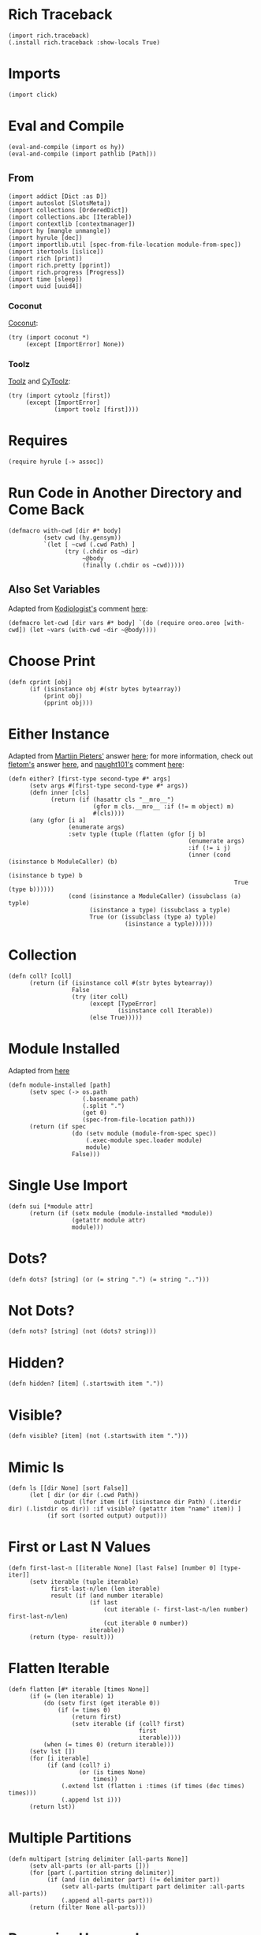 #+property: header-args:hy+ :tangle yes

* Rich Traceback

#+begin_src hy
(import rich.traceback)
(.install rich.traceback :show-locals True)
#+end_src

* Imports

#+begin_src hy
(import click)
#+end_src

* Eval and Compile

#+begin_src hy
(eval-and-compile (import os hy))
(eval-and-compile (import pathlib [Path]))
#+end_src

** From

#+begin_src hy
(import addict [Dict :as D])
(import autoslot [SlotsMeta])
(import collections [OrderedDict])
(import collections.abc [Iterable])
(import contextlib [contextmanager])
(import hy [mangle unmangle])
(import hyrule [dec])
(import importlib.util [spec-from-file-location module-from-spec])
(import itertools [islice])
(import rich [print])
(import rich.pretty [pprint])
(import rich.progress [Progress])
(import time [sleep])
(import uuid [uuid4])
#+end_src

*** Coconut

[[https://coconut.readthedocs.io/en/latest/index.html][Coconut]]:

#+begin_src hy
(try (import coconut *)
     (except [ImportError] None))
#+end_src

*** Toolz

[[https://github.com/pytoolz/toolz][Toolz]] and [[https://github.com/pytoolz/cytoolz/][CyToolz]]:

#+begin_src hy
(try (import cytoolz [first])
     (except [ImportError]
             (import toolz [first])))
#+end_src

* Requires

#+begin_src hy
(require hyrule [-> assoc])
#+end_src

* Run Code in Another Directory and Come Back

#+begin_src hy
(defmacro with-cwd [dir #* body]
          (setv cwd (hy.gensym))
          `(let [ ~cwd (.cwd Path) ]
                (try (.chdir os ~dir)
                     ~@body
                     (finally (.chdir os ~cwd)))))
#+end_src

** Also Set Variables

Adapted from [[https://stackoverflow.com/users/1451346/kodiologist][Kodiologist's]] comment [[https://stackoverflow.com/questions/73084195/require-macros-from-the-same-file-in-another-macro#comment129093172_73084195][here]]:

#+begin_src hy
(defmacro let-cwd [dir vars #* body] `(do (require oreo.oreo [with-cwd]) (let ~vars (with-cwd ~dir ~@body))))
#+end_src

* Choose Print

#+begin_src hy
(defn cprint [obj]
      (if (isinstance obj #(str bytes bytearray))
          (print obj)
          (pprint obj)))
#+end_src

* Either Instance

Adapted from [[https://stackoverflow.com/users/100297/martijn-pieters][Martijn Pieters']] answer [[https://stackoverflow.com/a/27475071/10827766][here]];
for more information, check out [[https://stackoverflow.com/users/179805/fletom][fletom's]] answer [[https://stackoverflow.com/a/17246726/10827766][here]],
and [[https://stackoverflow.com/users/210945/naught101][naught101's]] comment [[https://stackoverflow.com/questions/2611892/how-to-get-the-parents-of-a-python-class#comment70569175_2611939][here]]:

#+begin_src hy
(defn either? [first-type second-type #* args]
      (setv args #(first-type second-type #* args))
      (defn inner [cls]
            (return (if (hasattr cls "__mro__")
                        (gfor m cls.__mro__ :if (!= m object) m)
                        #(cls))))
      (any (gfor [i a]
                 (enumerate args)
                 :setv typle (tuple (flatten (gfor [j b]
                                                   (enumerate args)
                                                   :if (!= i j)
                                                   (inner (cond (isinstance b ModuleCaller) (b)
                                                                (isinstance b type) b
                                                                True (type b))))))
                 (cond (isinstance a ModuleCaller) (issubclass (a) typle)
                       (isinstance a type) (issubclass a typle)
                       True (or (issubclass (type a) typle)
                                 (isinstance a typle))))))
#+end_src

* Collection

#+begin_src hy
(defn coll? [coll]
      (return (if (isinstance coll #(str bytes bytearray))
                  False
                  (try (iter coll)
                       (except [TypeError]
                               (isinstance coll Iterable))
                       (else True)))))
#+end_src

* Module Installed

Adapted from [[https://www.geeksforgeeks.org/how-to-import-a-python-module-given-the-full-path/#:~:text=Inside%20explicit%20method-,Using%20importlib%20Package,-The%20importlib%20package][here]]

#+begin_src hy
(defn module-installed [path]
      (setv spec (-> os.path
                     (.basename path)
                     (.split ".")
                     (get 0)
                     (spec-from-file-location path)))
      (return (if spec
                  (do (setv module (module-from-spec spec))
                      (.exec-module spec.loader module)
                      module)
                  False)))
#+end_src

* Single Use Import

#+begin_src hy
(defn sui [*module attr]
      (return (if (setx module (module-installed *module))
                  (getattr module attr)
                  module)))
#+end_src

* Dots?

#+begin_src hy
(defn dots? [string] (or (= string ".") (= string "..")))
#+end_src

* Not Dots?

#+begin_src hy
(defn nots? [string] (not (dots? string)))
#+end_src

* Hidden?

#+begin_src hy
(defn hidden? [item] (.startswith item "."))
#+end_src

* Visible?

#+begin_src hy
(defn visible? [item] (not (.startswith item ".")))
#+end_src

* Mimic ls

#+begin_src hy
(defn ls [[dir None] [sort False]]
      (let [ dir (or dir (.cwd Path))
             output (lfor item (if (isinstance dir Path) (.iterdir dir) (.listdir os dir)) :if visible? (getattr item "name" item)) ]
           (if sort (sorted output) output)))
#+end_src

* First or Last N Values

#+begin_src hy
(defn first-last-n [[iterable None] [last False] [number 0] [type- iter]]
      (setv iterable (tuple iterable)
            first-last-n/len (len iterable)
            result (if (and number iterable)
                       (if last
                           (cut iterable (- first-last-n/len number) first-last-n/len)
                           (cut iterable 0 number))
                       iterable))
      (return (type- result)))
#+end_src

* Flatten Iterable

#+begin_src hy
(defn flatten [#* iterable [times None]]
      (if (= (len iterable) 1)
          (do (setv first (get iterable 0))
              (if (= times 0)
                  (return first)
                  (setv iterable (if (coll? first)
                                     first
                                     iterable))))
          (when (= times 0) (return iterable)))
      (setv lst [])
      (for [i iterable]
           (if (and (coll? i)
                    (or (is times None)
                        times))
               (.extend lst (flatten i :times (if times (dec times) times)))
               (.append lst i)))
      (return lst))
#+end_src

* Multiple Partitions

#+begin_src hy
(defn multipart [string delimiter [all-parts None]]
      (setv all-parts (or all-parts []))
      (for [part (.partition string delimiter)]
           (if (and (in delimiter part) (!= delimiter part))
               (setv all-parts (multipart part delimiter :all-parts all-parts))
               (.append all-parts part)))
      (return (filter None all-parts)))
#+end_src

* Recursive Unmangle

#+begin_src hy
(defn recursive-unmangle [dct]
      (return (D (dfor [key value]
                       (.items dct)
                       [(unmangle key)
                        (if (isinstance value dict)
                            (recursive-unmangle value)
                            value)]))))
#+end_src

* Remove N Times

# TODO: Test

#+begin_src hy
(defn remove-fix-n [rfix string fix [n 1]]
      (setv old-string "")
      (if n
          (for [i (range n)]
               (setv string ((getattr string (+ "remove" rfix)) fix)))
          (if (= (len fix) 1)
              (setv string ((getattr string (+ (if (= fix "prefix") "l" "r") "strip")) string fix))
              (while (!= old-string string)
                     (setv old-string string
                           string (.removeprefix string fix)))))
      (return string))
#+end_src

** Prefix

#+begin_src hy
#_(defn remove-prefix-n [string prefix [n 1]]
      (setv old-string "")
      (if n
          (for [i (range n)]
               (setv string (.removeprefix string prefix)))
          (if (= (len prefix) 1)
              (setv string (.lstrip string prefix))
              (while (!= old-string string)
                     (setv old-string string
                           string (.removeprefix string prefix)))))
      (return string))

(defn remove-prefix-n [string prefix [n 1]]
      (return (remove-fix-n "prefix" string prefix :n n)))
#+end_src

** Suffix

#+begin_src hy
#_(defn remove-suffix-n [string suffix [n 1]]
      (setv old-string "")
      (if n
          (for [i (range n)]
               (setv string (.removesuffix string suffix)))
          (if (= (len suffix) 1)
              (setv string (.rstrip string suffix))
              (while (!= old-string string)
                     (setv old-string string
                           string (.removesuffix string suffix)))))
      (return string))

(defn remove-suffix-n [string suffix [n 1]]
      (return (remove-fix-n "suffix" string suffix :n n)))
#+end_src

* Get Mangled or Unmangled Key

#+begin_src hy
(defn get-un-mangled [dct key [default None]]
      (return (or (.get dct (mangle key) None)
                  (.get dct (.replace (unmangle key) "_" "-") default))))
#+end_src

* ModuleCaller

Adapted from [[https://stackoverflow.com/users/11769765/friedrich][Friedrich's]] answer [[https://stackoverflow.com/a/61618555/10827766][here]].

#+begin_src hy
(defclass ModuleCaller)
#+end_src

* Integer Only

#+begin_src hy
(defn int? [value] (return (and (isinstance value int) (not (isinstance value bool)))))
#+end_src

* The Meclair Class

Adapted from [[https://stackoverflow.com/users/36433/a-coady][A. Coady's]] answer [[https://stackoverflow.com/a/1800999/10827766][here]], as well as [[https://stackoverflow.com/users/302343/timur][Timur's]] answer [[https://stackoverflow.com/a/31537249/10827766][here]].

Remember that ~metaclasses~ use ~cls~ instead of ~self~!

#+begin_src hy
(defclass meclair [SlotsMeta]
#+end_src

** __init__

#+begin_src hy
(defn __init__ [cls #* args #** kwargs] (setv cls.Progress (Progress :auto-refresh False))))
#+end_src

* The Eclair Class

#+begin_src hy
(defclass eclair [:metaclass meclair]
#+end_src

** __init__

#+begin_src hy
(defn __init__ [self iterable name color [sleep 0.025]]
    (setv self.color color
          self.iterable (tuple iterable)
          self.len (len iterable)
          self.increment (/ 100 self.len)
          self.n 0
          self.name name
          self.sleep sleep)
#+end_src

*** Append preliminary invisible task to list of progress tasks

#+begin_src hy
(when (= (len self.__class__.Progress.task-ids) 0)
      (setv self.first-task (.add-task self.__class__.Progress f"[green]start" :total 0 :visible False)))
#+end_src

*** Append rich.progress task to list of progress tasks

Adapted from [[https://stackoverflow.com/users/100297/martijn-pieters][Martijn Pieters']] answer [[https://stackoverflow.com/a/26626707/10827766][here]],
as well as [[https://stackoverflow.com/users/9567/torsten-marek][Torsten Marek's]] answer [[https://stackoverflow.com/a/328882/10827766][here]]:

#+begin_src hy
(setv self.task (.add-task self.__class__.Progress f"[{self.color}]{self.name}" :total self.len :start False))
#+end_src

*** End of __init__

#+begin_src hy
)
#+end_src

** __iter__

#+begin_src hy
(defn __iter__ [self]
      (setv self.n 0)
      (if (= (len self.__class__.Progress.task-ids) 2)
          (do (.start self.__class__.Progress)
              (.start-task self.__class__.Progress (get self.__class__.Progress.task-ids 1)))
          (.start-task self.__class__.Progress self.task))
      (return self))
#+end_src

** __next__

#+begin_src hy
(defn __next__ [self]
      (if (< self.n self.len)
          (try (sleep self.sleep)
               (.update self.__class__.Progress self.task :advance self.increment :refresh True)
               (return (get self.iterable self.n))
               (finally (+= self.n 1)))
          (try (raise StopIteration)
               (finally (.stop-task self.__class__.Progress self.task)
                        (when self.__class__.Progress.finished
                              (.stop self.__class__.Progress))))))
#+end_src

** End of Eclair

#+begin_src hy
)
#+end_src

* Click
** Options

All options are adapted from [[https://stackoverflow.com/users/7311767/stephen-rauch][Stephen Rauch's]] answer [[https://stackoverflow.com/a/55881912/10827766][here]].

#+begin_src hy
(defclass Option [click.Option]
#+end_src

*** Static Methods
**** Name

#+begin_src hy
(defn [staticmethod] static/name [name]
      (-> name
          (remove-prefix-n "-" :n 2)
          (.replace "-" "_")
          (.lower)))
#+end_src

**** Joined Options

#+begin_src hy
(defn [staticmethod] static/opt-joined [name opt-val opt-len]
      (if (= opt-len 1)
          (get opt-val 0)
          (.join ", " (gfor opt opt-val :if (!= opt name) opt))))
#+end_src

**** Option[s]

#+begin_src hy
(defn [staticmethod] option? [opt-len] (if (= opt-len 1) "option" "options"))
#+end_src

**** Are Is?

#+begin_src hy
(defn [staticmethod] is? [opt-len] (if (= opt-len 1) "is" "are"))
#+end_src

**** Da use?

#+begin_src hy
(defn [staticmethod] da-use? [opt-len] (if (= opt-len 1) "the use" "one or more"))
#+end_src

**** Generate Help String

#+begin_src hy
(defn [staticmethod] static/gen-help [help end] (+ help "\nNOTE: This option " end))
#+end_src

*** __init__

#+begin_src hy
(defn __init__ [self #* args #** kwargs]
#+end_src

**** Name

Naming convention taken from [[https://click.palletsprojects.com/en/8.0.x/options/#name-your-options][here]]:

#+begin_src hy
(setv nargs (get args 0)
      name (cond (= (len nargs) 1) (.static/name self.__class__ (get nargs 0))
                 (= (len nargs) 2) (if (.startswith (setx pre-name (get nargs 0)) "--")
                                       (.static/name self.__class__ pre-name)
                                       (.static/name self.__class__ (get nargs 1)))
                 (= (len nargs) 3) (get nargs 3)))
#+end_src

**** Help

#+begin_src hy
(setv help (.get kwargs "help" ""))
#+end_src

**** Options
***** Exclusive Or

~xor:~ list of options this can't be used with

#+begin_src hy
(when (setx self.xor (.pop kwargs "xor" (,)))
      (setv self.xor-len (len self.xor)
            self.xor-joined (.static/opt-joined self.__class__ name self.xor self.xor-len)
            self.xor-help #[f[is mutually exclusive with {(.option? self.__class__ self.xor-len)} {self.xor-joined}.]f]
            help (.static/gen-help self.__class__ help self.xor-help)))
#+end_src

***** One Required

~one-req:~ list of options of which one or more must be used

#+begin_src hy
(setv self.one-req (or (.pop kwargs "one_req" None)
                       (.pop kwargs "one-req" (,))))
(when self.one-req
      (setv self.one-req-len (len self.one-req)
            self.one-req-joined (.static/opt-joined self.__class__ name self.one-req self.one-req-len)
            self.one-req-help #[f[must be used if {(.option? self.__class__ self.one-req-len)} {self.one-req-joined} {(.is? self.__class__ self.one-req-len)} not.]f]
            help (.static/gen-help self.__class__ help self.one-req-help)))
#+end_src

***** Requires One Of

~req-one-of:~ list of options of which one or more must be used with this option

#+begin_src hy
(setv self.req-one-of (or (.pop kwargs "req_one_of" None)
                          (.pop kwargs "req-one-of" (,))))
(when self.req-one-of
      (setv self.req-one-of-len (len self.req-one-of)
            self.req-one-of-joined (.static/opt-joined self.__class__ name self.req-one-of self.req-one-of-len)
            self.req-one-of-help #[f[requires {(.da-use? self.__class__ self.req-one-of-len)} of {(.option? self.__class__ self.req-one-of-len)} {self.req-one-of-joined} as well.]f]
            help (.static/gen-help self.__class__ help self.req-one-of-help)))
#+end_src

***** Requires All Of

~req-all-of:~ list of options of which all must be used with this option

#+begin_src hy
(setv self.req-all-of (or (.pop kwargs "req_all_of" None)
                          (.pop kwargs "req-all-of" (,))))
(when self.req-all-of
      (setv self.req-all-of-len (len self.req-all-of)
            self.req-all-of-joined (.static/opt-joined self.__class__ name self.req-all-of self.req-all-of-len)
            self.req-all-of-help #[f[requires {(.option? self.__class__ self.req-all-of-len)} {self.req-all-of-joined} as well.]f]
            help (.static/gen-help self.__class__ help self.req-all-of-help)))
#+end_src

**** Set Help

#+begin_src hy
(.update kwargs { "help" help })
#+end_src

**** Initialize Super

#+begin_src hy
(.__init__ (super) #* args #** kwargs)
#+end_src

**** End of __init__

#+begin_src hy
)
#+end_src

*** Handle Parse Result

~self.name in opts~ is being used because if absent,
the ~if~ condition would match regardless of whether this option is being used or not;
for example, if option ~a~ is mutually exclusive to option ~b~, using ~xor~, and ~self.name in opts~ wasn't used,
~command -a -b~ would fail as planned, but so would ~command -a~ and ~command -b~,
given that the option ~xor~ is still being parsed by the program.

#+begin_src hy
(defn handle-parse-result [self ctx opts args]
#+end_src

**** Options
***** Exclusive Or

#+begin_src hy
(when (and (in self.name opts)
           self.xor
           (any (gfor opt self.xor (in opt opts))))
      (raise (click.UsageError f"Sorry; {self.name} {self.xor-help}")))
#+end_src

***** One Required

#+begin_src hy :tangle no
(when (and self.one-req
           (not (in self.name opts))
           (not (any (gfor opt self.one-req (in opt opts)))))
      (raise (click.UsageError (+ "Sorry! "
                                  (if (= self.one-req-len 1) "One of " "")
                                  self.one-req-joined
                                  " is required."))))
#+end_src

***** Requires One Of

#+begin_src hy
(when (and (in self.name opts)
           self.req-one-of
           (not (any (gfor opt self.req-one-of (in opt opts)))))
      (raise (click.UsageError f"Sorry; {self.name} {self.req-one-of-help}")))
#+end_src

***** Requires All Of

#+begin_src hy
(when (and (in self.name opts)
           self.req-all-of
           (not (all (gfor opt self.req-all-of (in opt opts)))))
      (raise (click.UsageError f"Sorry; {self.name} {self.req-all-of-help}")))
#+end_src

**** Handle Parse Result for Super

#+begin_src hy
(return (.handle-parse-result (super) ctx opts args))
#+end_src

**** End of Handle Parse Result

#+begin_src hy
)
#+end_src

*** End of Options

#+begin_src hy
)
#+end_src

* Gensing

A play on words between ~ginseng~ tea and ~gen-string~!

# To override ~slice~ functionality, refer to [[https://stackoverflow.com/users/100297/martijn-pieters][Martijn Pieters']] answer [[https://stackoverflow.com/a/16033058/10827766][here]].

** Tea

#+begin_src hy
(defclass tea [OrderedDict]
#+end_src

*** __init__

#+begin_src hy
(defn __init__ [self #* args #** kwargs]
#+end_src

*** Create and Update Super Dict

#+begin_src hy
(setv super-dict (dict (enumerate args)))
(.update super-dict kwargs)
#+end_src

**** Initialize Super with Super Dict

#+begin_src hy
(.__init__ (super) (gfor [k v] (.items super-dict) #(k v)))
#+end_src

**** End of __init__

#+begin_src hy
)
#+end_src

*** Gin

#+begin_src hy
(defn gin [self [delimiter " "] [override-type None]]
      (setv values (tuple (.values self)))
      (when override-type
            (setv values (tuple (map override-type values))))
      (try (setv first-value (get values 0))
           (except [IndexError] None)
           (else (return (cond (isinstance first-value str) (.strip (.join delimiter (map str values)))
                               (isinstance first-value int) (sum (map int values))
                               (all (gfor value values (isinstance value (type first-value))))
                                (do (setv total first-value)
                                    (for [value (cut values 1 (len values))]
                                         (+= total value))
                                    total)
                               True (raise (TypeError "Sorry! All values in the tea must be of the same type to join!")))))))
#+end_src

*** __call__

#+begin_src hy
(defn __call__ [self #* args #** kwargs] (.gin self #* args #** kwargs))
#+end_src

*** __str__

#+begin_src hy
(defn __str__ [self] (.gin self :override-type str))
#+end_src

*** Get Next Free Index

#+begin_src hy
(defn get-next-free-index [self]
      (setv current-len (len self)
            keys (.keys self))
      (when (in current-len keys)
            (while (in current-len keys)
                   (+= current-len 1)))
      (return current-len))
#+end_src

*** Append

#+begin_src hy
(defn append [self summand [key None]] (assoc self (or key (.get-next-free-index self)) summand))
#+end_src

*** Shifted

#+begin_src hy
(defn shifted [self #* args]
      (setv shift (.get-next-free-index self))
      (return (dfor [i s] (enumerate args) [(+ i shift) s])))
#+end_src

*** Extend

#+begin_src hy
(defn extend [self #* args #** kwargs]
      (.update self (.shifted self #* args))
      (.update self kwargs))
#+end_src

*** Glue

If the ~summand~ is a collection, pop its first value and merge it with the last value in the current tea, otherwise simply do the latter.

#+begin_src hy
(defn glue [self summand [override-type None]]
      (setv [last-key last-value] (.popitem self :last True)
            last-value (if override-type
                           (override-type last-value)
                           last-value)
            summand-is-collection (coll? summand)
            summand-is-dict (isinstance summand dict)
            summand (if (and summand-is-collection
                             (not summand-is-dict))
                        (list summand)
                        summand)
#+end_src

Adapted from [[https://stackoverflow.com/users/3218806/maxbellec][maxbellec's]] answer [[https://stackoverflow.com/a/39292086/10827766][here]]:

#+begin_src hy
            summand-first-value (if summand-is-collection
                                    (.pop summand
                                          (if summand-is-dict
                                              (next (iter summand))
                                              0))
                                    summand)
#+end_src

#+begin_src hy
            summand-first-value (if override-type
                                    (override-type summand-first-value)
                                    summand-first-value)
            summand-first-value (if (either? last-value summand-first-value)
                                    summand-first-value
                                    (raise (TypeError "Sorry! The last value of this tea and first value of the provided collection must be of the same type!"))))
      (assoc self last-key (+ last-value summand-first-value))
      (when summand-is-collection
            (.update self (if summand-is-dict
                              summand
                              (.shifted self #* summand)))))
#+end_src

*** __add__

#+begin_src hy
(defn __add__ [self summand]
      (setv scopy (deepcopy self))
      (cond (isinstance summand dict) (.update scopy summand)
            (coll? summand) (.update scopy (.shifted scopy #* summand))
            True (assoc scopy (.get-next-free-index scopy) summand))
      (return scopy))
#+end_src

*** __sub__

#+begin_src hy
(defn __sub__ [self subtrahend]
      (setv scopy (deeepcopy self))
      (for [key subtrahend]
           (del (get scopy key)))
      (return scopy))
#+end_src

*** End of Tea

#+begin_src hy
)
#+end_src